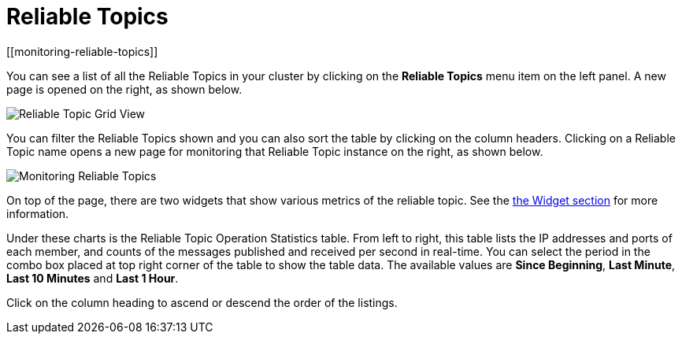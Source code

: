 = Reliable Topics
[[monitoring-reliable-topics]]

You can see a list of all the Reliable Topics in your cluster by
clicking on the **Reliable Topics** menu item on the left panel.
A new
page is opened on the right, as shown below.

image:ROOT:ReliableTopicGridView.png[Reliable Topic Grid View]

You can filter the Reliable Topics shown and you can also sort
the table by clicking on the column headers. Clicking on
a Reliable Topic name opens a new page for monitoring that
Reliable Topic instance on the right, as shown below.

image:ROOT:MonitoringReliableTopics.png[Monitoring Reliable Topics]

On top of the page, there are two widgets that show various metrics
of the reliable topic. See the xref:widget.adoc[the Widget section] for more information.

Under these charts is the Reliable Topic Operation Statistics table.
From left to right, this table lists the IP addresses and ports of
each member, and counts of the messages published and received per
second in real-time. You can select the period in the combo box placed
at top right corner of the table to show the table data. The available
values are **Since Beginning**, **Last Minute**, **Last 10 Minutes**
and **Last 1 Hour**.

Click on the column heading to ascend or descend the order of the listings.